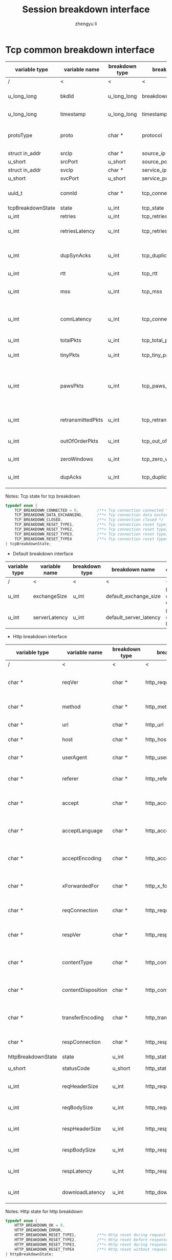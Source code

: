 #+TITLE: Session breakdown interface
#+AUTHOR: zhengyu li
#+OPTIONS: ^:nil \n:t

* Tcp common breakdown interface
|-------------------+-------------------+----------------+---------------------------+-------------------------------------------------------------|
| variable type     | variable name     | breakdown type | breakdown name            | description                                                 |
|-------------------+-------------------+----------------+---------------------------+-------------------------------------------------------------|
| /                 | <                 | <              | <                         | <                                                           |
| u_long_long       | bkdId             | u_long_long    | breakdown_id              | Global breakdown id                                         |
| u_long_long       | timestamp         | u_long_long    | timestamp                 | Timestamp in seconds                                        |
| protoType         | proto             | char *         | protocol                  | Tcp application level protocol type                         |
| struct in_addr    | srcIp             | char *         | source_ip                 | Source ip                                                   |
| u_short           | srcPort           | u_short        | source_port               | Source port                                                 |
| struct in_addr    | svcIp             | char *         | service_ip                | Service ip                                                  |
| u_short           | svcPort           | u_short        | service_port              | Service port                                                |
| uuid_t            | connId            | char *         | tcp_connection_id         | Global tcp connection id                                    |
| tcpBreakdownState | state             | u_int          | tcp_state                 | Tcp state                                                   |
| u_int             | retries           | u_int          | tcp_retries               | Tcp retries                                                 |
| u_int             | retriesLatency    | u_int          | tcp_retries_latency       | Tcp retries latency in milliseconds                         |
| u_int             | dupSynAcks        | u_int          | tcp_duplicate_synacks     | Tcp duplicate syn/ack packages                              |
| u_int             | rtt               | u_int          | tcp_rtt                   | Tcp RTT                                                     |
| u_int             | mss               | u_int          | tcp_mss                   | Tcp mss (maxium segment size)                               |
| u_int             | connLatency       | u_int          | tcp_connection_latency    | Tcp connection latency in milliseconds                      |
| u_int             | totalPkts         | u_int          | tcp_total_packets         | Tcp total packages                                          |
| u_int             | tinyPkts          | u_int          | tcp_tiny_packets          | Tcp tiny packets                                            |
| u_int             | pawsPkts          | u_int          | tcp_paws_packets          | Tcp PAWS (Protect Against Wrapped Sequence numbers) packets |
| u_int             | retransmittedPkts | u_int          | tcp_retransmitted_packets | Tcp retransmitted packets                                   |
| u_int             | outOfOrderPkts    | u_int          | tcp_out_of_order_packets  | Tcp out of order packets                                    |
| u_int             | zeroWindows       | u_int          | tcp_zero_windows          | Tcp zero windows                                            |
| u_int             | dupAcks           | u_int          | tcp_duplicate_acks        | Tcp duplicate acks                                          |
|-------------------+-------------------+----------------+---------------------------+-------------------------------------------------------------|

 Notes: Tcp state for tcp breakdown
 #+BEGIN_SRC c
   typedef enum {
       TCP_BREAKDOWN_CONNECTED = 0,        /**< Tcp connection connected */
       TCP_BREAKDOWN_DATA_EXCHANGING,      /**< Tcp connection data exchanging */
       TCP_BREAKDOWN_CLOSED,               /**< Tcp connection closed */
       TCP_BREAKDOWN_RESET_TYPE1,          /**< Tcp connection reset type1 (from client and before connected) */
       TCP_BREAKDOWN_RESET_TYPE2,          /**< Tcp connection reset type2 (from server and before connected) */
       TCP_BREAKDOWN_RESET_TYPE3,          /**< Tcp connection reset type3 (from client and after connected) */
       TCP_BREAKDOWN_RESET_TYPE4           /**< Tcp connection reset type4 (from server and after connected) */
   } tcpBreakdownState;
 #+END_SRC

 * Default breakdown interface
 |---------------+---------------+----------------+------------------------+-----------------------------|
 | variable type | variable name | breakdown type | breakdown name         | description                 |
 |---------------+---------------+----------------+------------------------+-----------------------------|
 | /             | <             | <              | <                      | <                           |
 | u_int         | exchangeSize  | u_int          | default_exchange_size  | Default data size exchanged |
 | u_int         | serverLatency | u_int          | default_server_latency | Default server latency      |
 |---------------+---------------+----------------+------------------------+-----------------------------|

 * Http breakdown interface
 |--------------------+--------------------+----------------+---------------------------+-----------------------------------|
 | variable type      | variable name      | breakdown type | breakdown name            | description                       |
 |--------------------+--------------------+----------------+---------------------------+-----------------------------------|
 | /                  | <                  | <              | <                         | <                                 |
 | char *             | reqVer             | char *         | http_request_version      | Http protocol request version     |
 | char *             | method             | char *         | http_method               | Http request method               |
 | char *             | url                | char *         | http_url                  | Http request url                  |
 | char *             | host               | char *         | http_host                 | Http server host                  |
 | char *             | userAgent          | char *         | http_user_agent           | Http request user agent           |
 | char *             | referer            | char *         | http_referer              | Http request referer              |
 | char *             | accept             | char *         | http_accept               | Http request accept sourses       |
 | char *             | acceptLanguage     | char *         | http_accept_language      | Http request accept language      |
 | char *             | acceptEncoding     | char *         | http_accept_encoding      | Http request accept encoding      |
 | char *             | xForwardedFor      | char *         | http_x_forwarded_for      | Http request x forwarded for      |
 | char *             | reqConnection      | char *         | http_request_connection   | Http request connection           |
 | char *             | respVer            | char *         | http_response_version     | Http protocol response version    |
 | char *             | contentType        | char *         | http_content_type         | Http response content type        |
 | char *             | contentDisposition | char *         | http_content_disposition  | Http response content disposition |
 | char *             | transferEncoding   | char *         | http_transfer_encoding    | Http response transfer encoding   |
 | char *             | respConnection     | char *         | http_response_connection  | Http response connection          |
 | httpBreakdownState | state              | u_int          | http_state                | Http state                        |
 | u_short            | statusCode         | u_short        | http_status_code          | Http status code                  |
 | u_int              | reqHeaderSize      | u_int          | http_request_header_size  | Http request header size          |
 | u_int              | reqBodySize        | u_int          | http_request_body_size    | Http request body size            |
 | u_int              | respHeaderSize     | u_int          | http_response_header_size | Http response header size         |
 | u_int              | respBodySize       | u_int          | http_response_body_size   | Http response body size           |
 | u_int              | respLatency        | u_int          | http_response_latency     | Http response latency             |
 | u_int              | downloadLatency    | u_int          | http_download_latency     | Http download latency             |
 |--------------------+--------------------+----------------+---------------------------+-----------------------------------|

 Notes: Http state for http breakdown
 #+BEGIN_SRC c
   typedef enum {
       HTTP_BREAKDOWN_OK = 0,
       HTTP_BREAKDOWN_ERROR,
       HTTP_BREAKDOWN_RESET_TYPE1,         /**< Http reset during request */
       HTTP_BREAKDOWN_RESET_TYPE2,         /**< Http reset before response */
       HTTP_BREAKDOWN_RESET_TYPE3,         /**< Http reset during response */
       HTTP_BREAKDOWN_RESET_TYPE4          /**< Http reset without request */
   } httpBreakdownState;
 #+END_SRC

 * Mysql breakdown interface
 |---------------------+-----------------+----------------+-------------------------+-------------------------|
 | variable type       | variable name   | breakdown type | breakdown name          | description             |
 |---------------------+-----------------+----------------+-------------------------+-------------------------|
 | /                   | <               | <              | <                       | <                       |
 | char *              | serverVer       | char *         | mysql_server_version    | Mysql server version    |
 | char *              | userName        | char *         | mysql_user_name         | Mysql user name         |
 | u_int               | conId           | u_int          | mysql_connection_id     | Mysql connection id     |
 | char *              | reqStmt         | char *         | mysql_request_statement | Mysql request statement |
 | mysqlBreakdownState | state           | u_int          | mysql_state             | Mysql state             |
 | u_short             | errCode         | u_short        | mysql_error_code        | Mysql error code        |
 | u_int               | sqlState        | u_int          | mysql_sql_state         | Mysql sql state         |
 | char *              | errMsg          | char *         | mysql_error_message     | Mysql error message     |
 | u_int               | reqSize         | u_int          | mysql_request_size      | Mysql request size      |
 | u_int               | respSize        | u_int          | mysql_response_size     | Mysql response size     |
 | u_int               | respLatency     | u_int          | mysql_response_latency  | Mysql response latency  |
 | u_int               | downloadLatency | u_int          | mysql_download_latency  | Mysql download latency  |
 |---------------------+-----------------+----------------+-------------------------+-------------------------|

Notes: Mysql state for mysql breakdown
#+BEGIN_SRC c
  typedef enum {
      MYSQL_BREAKDOWN_OK = 0,
      MYSQL_BREAKDOWN_ERROR,
      MYSQL_BREAKDOWN_RESET_TYPE1,        /**< Mysql reset during request */
      MYSQL_BREAKDOWN_RESET_TYPE2,        /**< Mysql reset before response */
      MYSQL_BREAKDOWN_RESET_TYPE3,        /**< Mysql reset during response */
      MYSQL_BREAKDOWN_RESET_TYPE4         /**< Mysql reset without request */
  } mysqlBreakdownState;
#+END_SRC
